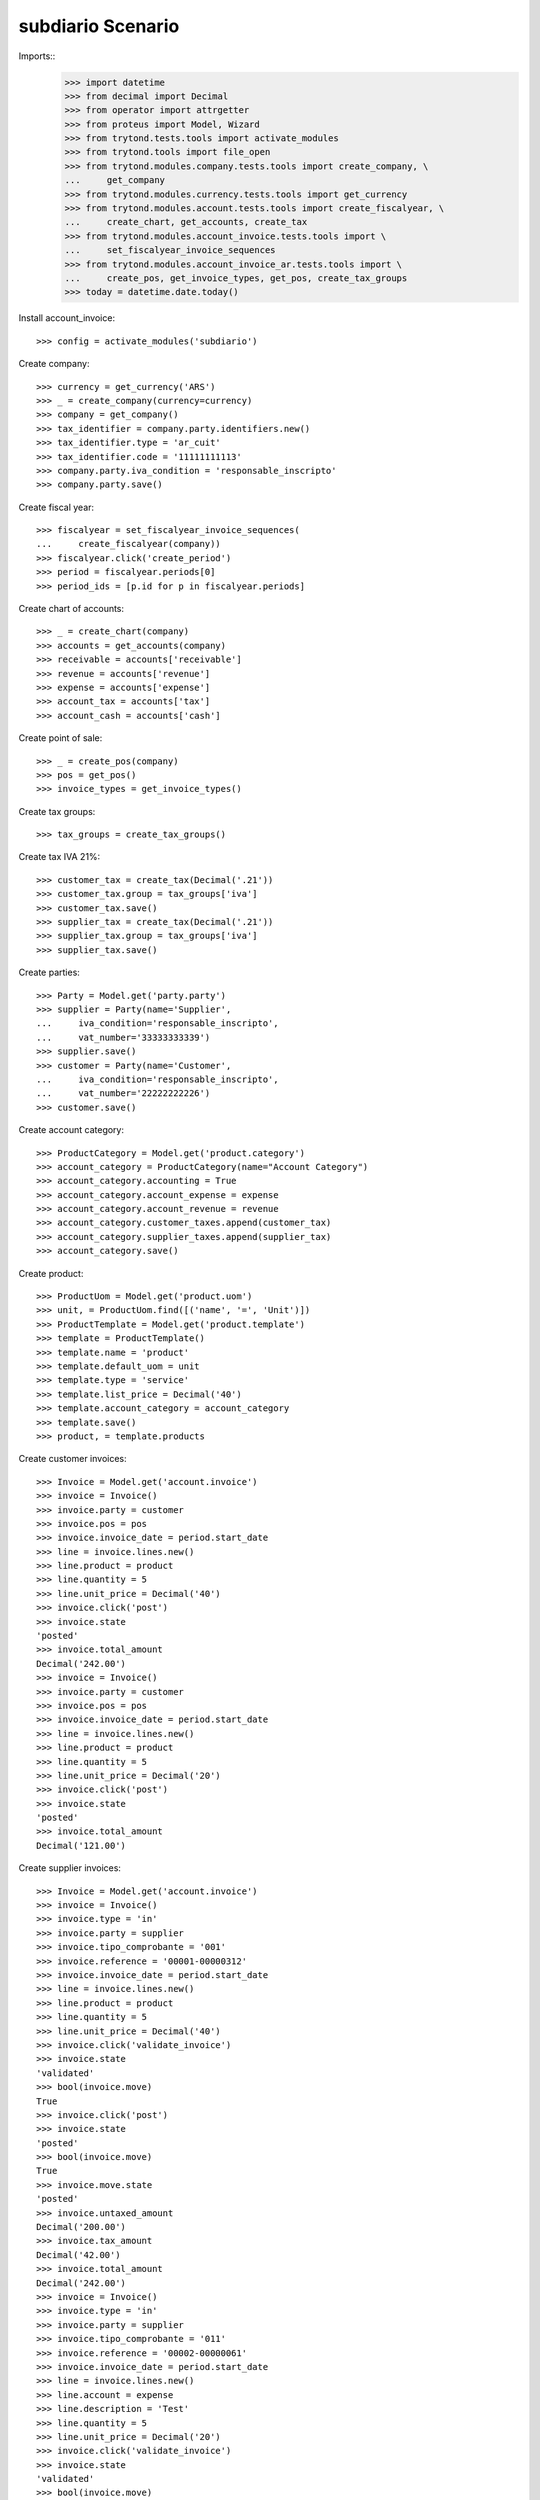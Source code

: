 ==================
subdiario Scenario
==================

Imports::
    >>> import datetime
    >>> from decimal import Decimal
    >>> from operator import attrgetter
    >>> from proteus import Model, Wizard
    >>> from trytond.tests.tools import activate_modules
    >>> from trytond.tools import file_open
    >>> from trytond.modules.company.tests.tools import create_company, \
    ...     get_company
    >>> from trytond.modules.currency.tests.tools import get_currency
    >>> from trytond.modules.account.tests.tools import create_fiscalyear, \
    ...     create_chart, get_accounts, create_tax
    >>> from trytond.modules.account_invoice.tests.tools import \
    ...     set_fiscalyear_invoice_sequences
    >>> from trytond.modules.account_invoice_ar.tests.tools import \
    ...     create_pos, get_invoice_types, get_pos, create_tax_groups
    >>> today = datetime.date.today()

Install account_invoice::

    >>> config = activate_modules('subdiario')

Create company::

    >>> currency = get_currency('ARS')
    >>> _ = create_company(currency=currency)
    >>> company = get_company()
    >>> tax_identifier = company.party.identifiers.new()
    >>> tax_identifier.type = 'ar_cuit'
    >>> tax_identifier.code = '11111111113'
    >>> company.party.iva_condition = 'responsable_inscripto'
    >>> company.party.save()

Create fiscal year::

    >>> fiscalyear = set_fiscalyear_invoice_sequences(
    ...     create_fiscalyear(company))
    >>> fiscalyear.click('create_period')
    >>> period = fiscalyear.periods[0]
    >>> period_ids = [p.id for p in fiscalyear.periods]

Create chart of accounts::

    >>> _ = create_chart(company)
    >>> accounts = get_accounts(company)
    >>> receivable = accounts['receivable']
    >>> revenue = accounts['revenue']
    >>> expense = accounts['expense']
    >>> account_tax = accounts['tax']
    >>> account_cash = accounts['cash']

Create point of sale::

    >>> _ = create_pos(company)
    >>> pos = get_pos()
    >>> invoice_types = get_invoice_types()

Create tax groups::

    >>> tax_groups = create_tax_groups()

Create tax IVA 21%::

    >>> customer_tax = create_tax(Decimal('.21'))
    >>> customer_tax.group = tax_groups['iva']
    >>> customer_tax.save()
    >>> supplier_tax = create_tax(Decimal('.21'))
    >>> supplier_tax.group = tax_groups['iva']
    >>> supplier_tax.save()

Create parties::

    >>> Party = Model.get('party.party')
    >>> supplier = Party(name='Supplier',
    ...     iva_condition='responsable_inscripto',
    ...     vat_number='33333333339')
    >>> supplier.save()
    >>> customer = Party(name='Customer',
    ...     iva_condition='responsable_inscripto',
    ...     vat_number='22222222226')
    >>> customer.save()

Create account category::

    >>> ProductCategory = Model.get('product.category')
    >>> account_category = ProductCategory(name="Account Category")
    >>> account_category.accounting = True
    >>> account_category.account_expense = expense
    >>> account_category.account_revenue = revenue
    >>> account_category.customer_taxes.append(customer_tax)
    >>> account_category.supplier_taxes.append(supplier_tax)
    >>> account_category.save()

Create product::

    >>> ProductUom = Model.get('product.uom')
    >>> unit, = ProductUom.find([('name', '=', 'Unit')])
    >>> ProductTemplate = Model.get('product.template')
    >>> template = ProductTemplate()
    >>> template.name = 'product'
    >>> template.default_uom = unit
    >>> template.type = 'service'
    >>> template.list_price = Decimal('40')
    >>> template.account_category = account_category
    >>> template.save()
    >>> product, = template.products

Create customer invoices::

    >>> Invoice = Model.get('account.invoice')
    >>> invoice = Invoice()
    >>> invoice.party = customer
    >>> invoice.pos = pos
    >>> invoice.invoice_date = period.start_date
    >>> line = invoice.lines.new()
    >>> line.product = product
    >>> line.quantity = 5
    >>> line.unit_price = Decimal('40')
    >>> invoice.click('post')
    >>> invoice.state
    'posted'
    >>> invoice.total_amount
    Decimal('242.00')
    >>> invoice = Invoice()
    >>> invoice.party = customer
    >>> invoice.pos = pos
    >>> invoice.invoice_date = period.start_date
    >>> line = invoice.lines.new()
    >>> line.product = product
    >>> line.quantity = 5
    >>> line.unit_price = Decimal('20')
    >>> invoice.click('post')
    >>> invoice.state
    'posted'
    >>> invoice.total_amount
    Decimal('121.00')

Create supplier invoices::

    >>> Invoice = Model.get('account.invoice')
    >>> invoice = Invoice()
    >>> invoice.type = 'in'
    >>> invoice.party = supplier
    >>> invoice.tipo_comprobante = '001'
    >>> invoice.reference = '00001-00000312'
    >>> invoice.invoice_date = period.start_date
    >>> line = invoice.lines.new()
    >>> line.product = product
    >>> line.quantity = 5
    >>> line.unit_price = Decimal('40')
    >>> invoice.click('validate_invoice')
    >>> invoice.state
    'validated'
    >>> bool(invoice.move)
    True
    >>> invoice.click('post')
    >>> invoice.state
    'posted'
    >>> bool(invoice.move)
    True
    >>> invoice.move.state
    'posted'
    >>> invoice.untaxed_amount
    Decimal('200.00')
    >>> invoice.tax_amount
    Decimal('42.00')
    >>> invoice.total_amount
    Decimal('242.00')
    >>> invoice = Invoice()
    >>> invoice.type = 'in'
    >>> invoice.party = supplier
    >>> invoice.tipo_comprobante = '011'
    >>> invoice.reference = '00002-00000061'
    >>> invoice.invoice_date = period.start_date
    >>> line = invoice.lines.new()
    >>> line.account = expense
    >>> line.description = 'Test'
    >>> line.quantity = 5
    >>> line.unit_price = Decimal('20')
    >>> invoice.click('validate_invoice')
    >>> invoice.state
    'validated'
    >>> bool(invoice.move)
    True
    >>> invoice.move.state
    'draft'
    >>> invoice.click('post')
    >>> invoice.state
    'posted'
    >>> bool(invoice.move)
    True
    >>> invoice.move.state
    'posted'
    >>> invoice.untaxed_amount
    Decimal('100.00')
    >>> invoice.tax_amount
    Decimal('0.0')
    >>> invoice.total_amount
    Decimal('100.00')

Execute subdiario sale report::

    >>> subdiario_sale = Wizard('subdiario.sale')
    >>> subdiario_sale.form.from_date = period.start_date
    >>> subdiario_sale.form.to_date = period.end_date
    >>> subdiario_sale.form.pos = pos
    >>> subdiario_sale.execute('print_')
    >>> extension, content, _, name = subdiario_sale.actions[0]
    >>> # content
    >>> extension
    'ods'
    >>> name
    'Subdiario sale'

    >>> subdiario_sale = Wizard('subdiario.sale.type')
    >>> subdiario_sale.form.from_date = period.start_date
    >>> subdiario_sale.form.to_date = period.end_date
    >>> subdiario_sale.form.pos = pos
    >>> subdiario_sale.execute('print_')
    >>> extension, content, _, name = subdiario_sale.actions[0]
    >>> # content
    >>> extension
    'ods'
    >>> name
    'Subdiario sale type'

    >>> subdiario_sale = Wizard('subdiario.sale.subdivision')
    >>> subdiario_sale.form.from_date = period.start_date
    >>> subdiario_sale.form.to_date = period.end_date
    >>> subdiario_sale.form.pos = pos
    >>> subdiario_sale.execute('print_')
    >>> extension, content, _, name = subdiario_sale.actions[0]
    >>> # content
    >>> extension
    'ods'
    >>> name
    'Subdiario sale subdivision'

    >>> subdiario_purchase = Wizard('subdiario.purchase')
    >>> subdiario_purchase.form.from_date = period.start_date
    >>> subdiario_purchase.form.to_date = period.end_date
    >>> subdiario_purchase.execute('print_')
    >>> extension, content, _, name = subdiario_purchase.actions[0]
    >>> # content
    >>> extension
    'ods'
    >>> name
    'Subdiario purchase'
